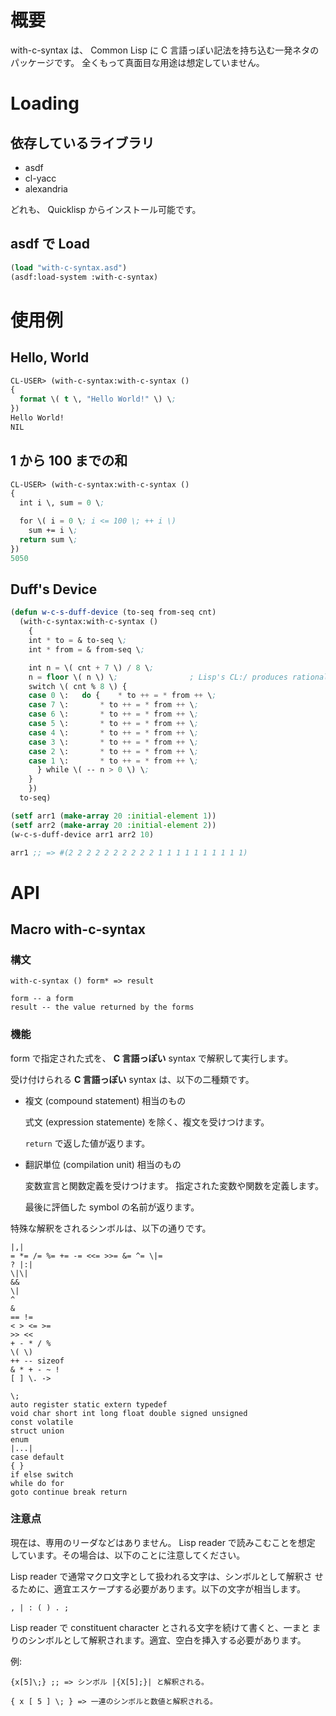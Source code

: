 # -*- mode: org -*-

* 概要
with-c-syntax は、 Common Lisp に C 言語っぽい記法を持ち込む一発ネタの
パッケージです。
全くもって真面目な用途は想定していません。

* Loading
** 依存しているライブラリ
- asdf
- cl-yacc
- alexandria

どれも、 Quicklisp からインストール可能です。

** asdf で Load 
#+BEGIN_SRC lisp
(load "with-c-syntax.asd")
(asdf:load-system :with-c-syntax)
#+END_SRC

* 使用例
** Hello, World
#+BEGIN_SRC lisp
CL-USER> (with-c-syntax:with-c-syntax ()
{
  format \( t \, "Hello World!" \) \;
})
Hello World!
NIL
#+END_SRC

** 1 から 100 までの和
#+BEGIN_SRC lisp
CL-USER> (with-c-syntax:with-c-syntax ()
{
  int i \, sum = 0 \;
  
  for \( i = 0 \; i <= 100 \; ++ i \)
    sum += i \;
  return sum \;
})
5050
#+END_SRC

** Duff's Device
#+BEGIN_SRC lisp
(defun w-c-s-duff-device (to-seq from-seq cnt)
  (with-c-syntax:with-c-syntax ()
    {
    int * to = & to-seq \;
    int * from = & from-seq \;

    int n = \( cnt + 7 \) / 8 \;
    n = floor \( n \) \;                ; Lisp's CL:/ produces rational
    switch \( cnt % 8 \) {
    case 0 \:	do {	* to ++ = * from ++ \;
    case 7 \:		* to ++ = * from ++ \;
    case 6 \:		* to ++ = * from ++ \;
    case 5 \:		* to ++ = * from ++ \;
    case 4 \:		* to ++ = * from ++ \;
    case 3 \:		* to ++ = * from ++ \;
    case 2 \:		* to ++ = * from ++ \;
    case 1 \:		* to ++ = * from ++ \;
      } while \( -- n > 0 \) \;
    }
    })
  to-seq)

(setf arr1 (make-array 20 :initial-element 1))
(setf arr2 (make-array 20 :initial-element 2))
(w-c-s-duff-device arr1 arr2 10)

arr1 ;; => #(2 2 2 2 2 2 2 2 2 2 1 1 1 1 1 1 1 1 1 1)
#+END_SRC

* API
** Macro with-c-syntax
*** 構文
#+BEGIN_EXAMPLE
with-c-syntax () form* => result

form -- a form
result -- the value returned by the forms
#+END_EXAMPLE

*** 機能
form で指定された式を、 *C 言語っぽい* syntax で解釈して実行します。

受け付けられる *C 言語っぽい* syntax は、以下の二種類です。

- 複文 (compound statement) 相当のもの
  
  式文 (expression statemente) を除く、複文を受けつけます。

  ~return~ で返した値が返ります。

- 翻訳単位 (compilation unit) 相当のもの

  変数宣言と関数定義を受けつけます。
  指定された変数や関数を定義します。

  最後に評価した symbol の名前が返ります。


特殊な解釈をされるシンボルは、以下の通りです。
#+BEGIN_EXAMPLE
|,|
= *= /= %= += -= <<= >>= &= ^= \|=
? |:|
\|\|
&&
\|
^
&
== !=
< > <= >=
>> <<
+ - * / %
\( \)
++ -- sizeof
& * + - ~ !
[ ] \. ->

\;
auto register static extern typedef
void char short int long float double signed unsigned
const volatile
struct union
enum
|...|
case default
{ }
if else switch
while do for
goto continue break return
#+END_EXAMPLE

*** 注意点
現在は、専用のリーダなどはありません。 Lisp reader で読みこむことを想定
しています。その場合は、以下のことに注意してください。

Lisp reader で通常マクロ文字として扱われる文字は、シンボルとして解釈さ
せるために、適宜エスケープする必要があります。以下の文字が相当します。
#+BEGIN_EXAMPLE
, | : ( ) . ;
#+END_EXAMPLE

Lisp reader で constituent character とされる文字を続けて書くと、一まと
まりのシンボルとして解釈されます。適宜、空白を挿入する必要があります。

例:
#+BEGIN_EXAMPLE
{x[5]\;} ;; => シンボル |{X[5];}| と解釈される。

{ x [ 5 ] \; } => 一連のシンボルと数値と解釈される。
#+END_EXAMPLE

